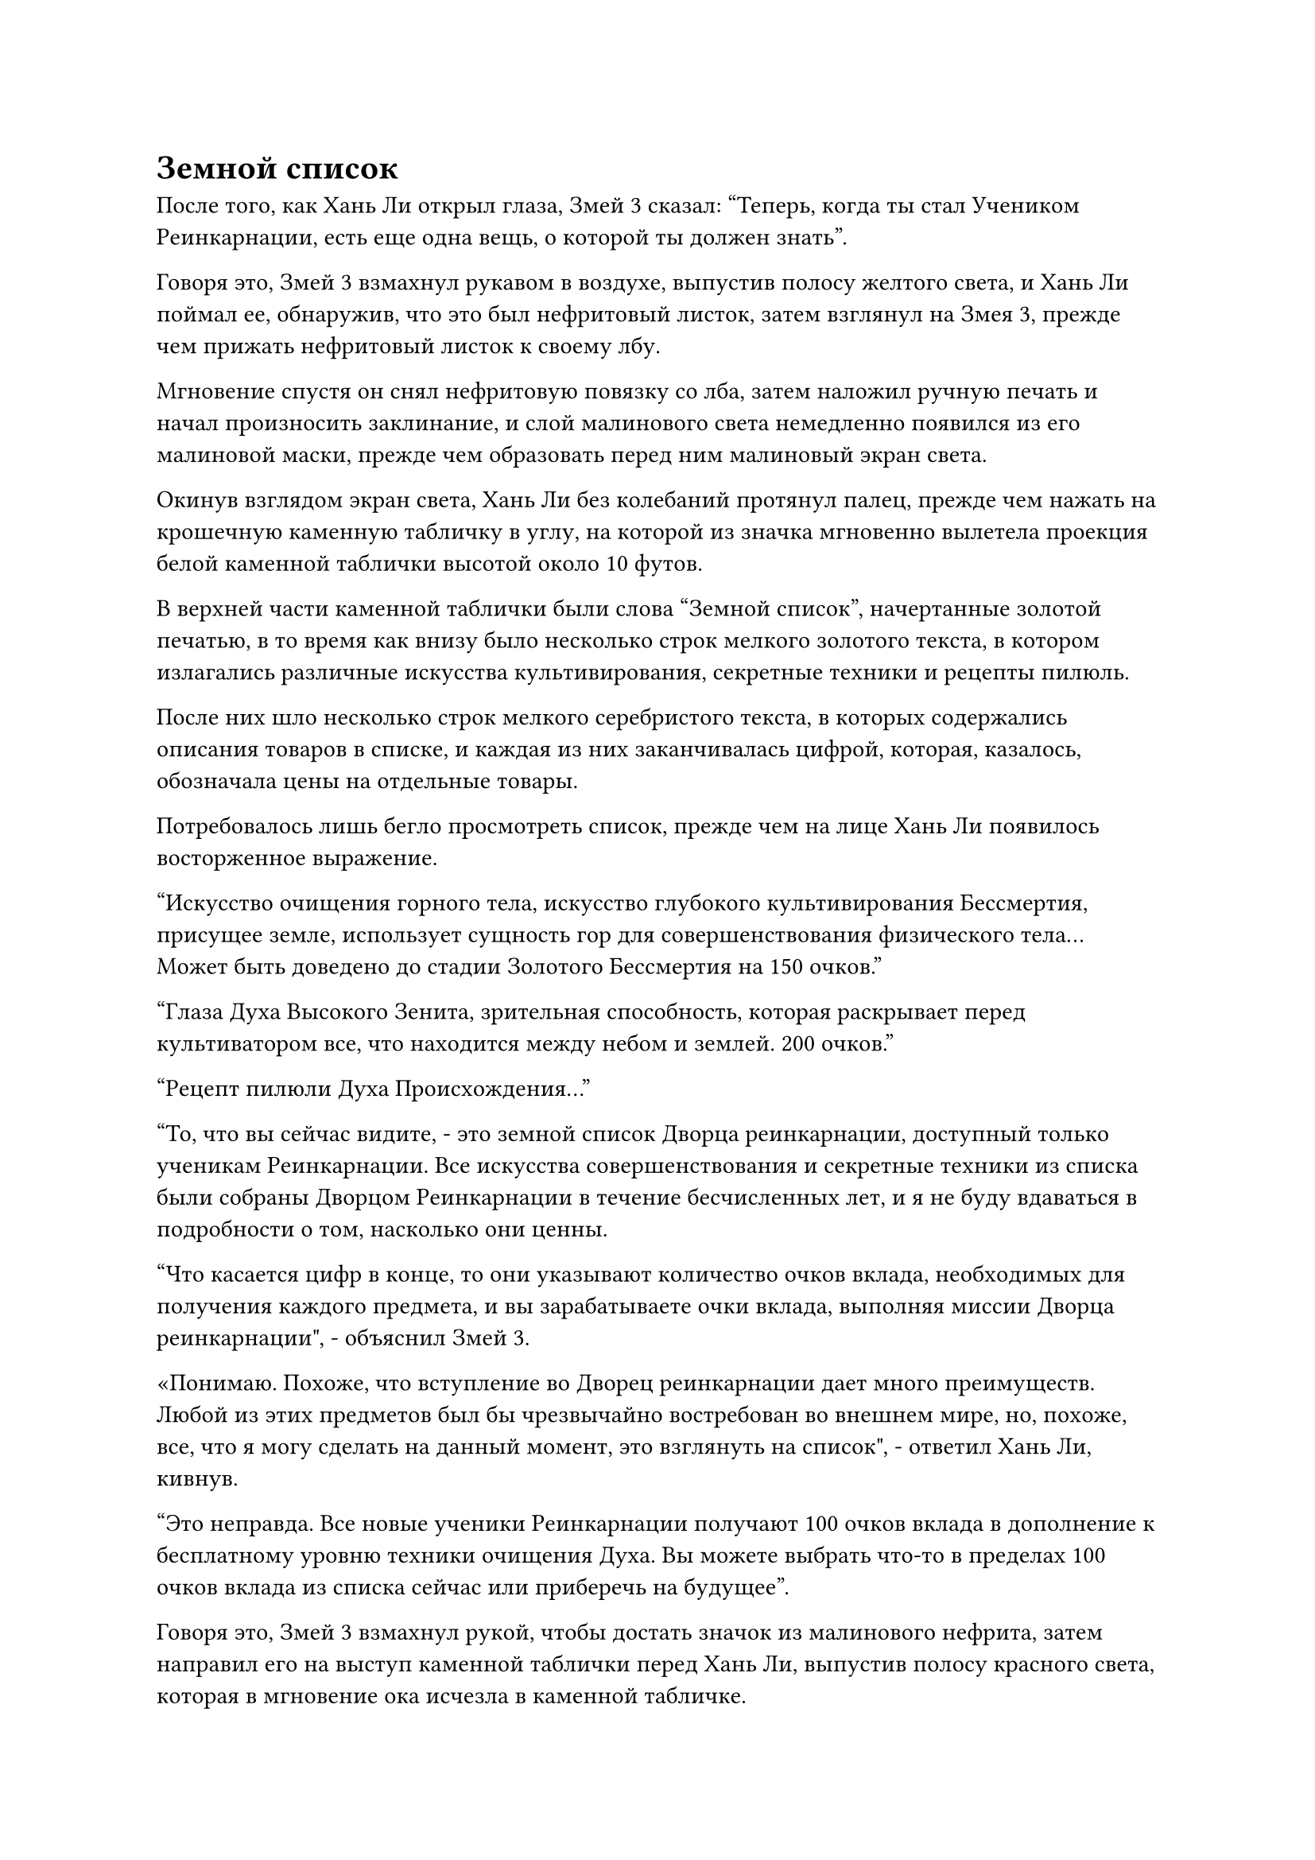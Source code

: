 = Земной список

После того, как Хань Ли открыл глаза, Змей 3 сказал: "Теперь, когда ты стал Учеником Реинкарнации, есть еще одна вещь, о которой ты должен знать".

Говоря это, Змей 3 взмахнул рукавом в воздухе, выпустив полосу желтого света, и Хань Ли поймал ее, обнаружив, что это был нефритовый листок, затем взглянул на Змея 3, прежде чем прижать нефритовый листок к своему лбу.

Мгновение спустя он снял нефритовую повязку со лба, затем наложил ручную печать и начал произносить заклинание, и слой малинового света немедленно появился из его малиновой маски, прежде чем образовать перед ним малиновый экран света.

Окинув взглядом экран света, Хань Ли без колебаний протянул палец, прежде чем нажать на крошечную каменную табличку в углу, на которой из значка мгновенно вылетела проекция белой каменной таблички высотой около 10 футов.

В верхней части каменной таблички были слова "Земной список", начертанные золотой печатью, в то время как внизу было несколько строк мелкого золотого текста, в котором излагались различные искусства культивирования, секретные техники и рецепты пилюль.

После них шло несколько строк мелкого серебристого текста, в которых содержались описания товаров в списке, и каждая из них заканчивалась цифрой, которая, казалось, обозначала цены на отдельные товары.

Потребовалось лишь бегло просмотреть список, прежде чем на лице Хань Ли появилось восторженное выражение.

"Искусство очищения горного тела, искусство глубокого культивирования Бессмертия, присущее земле, использует сущность гор для совершенствования физического тела... Может быть доведено до стадии Золотого Бессмертия на 150 очков."

"Глаза Духа Высокого Зенита, зрительная способность, которая раскрывает перед культиватором все, что находится между небом и землей. 200 очков."

"Рецепт пилюли Духа Происхождения..."

"То, что вы сейчас видите, - это земной список Дворца реинкарнации, доступный только ученикам Реинкарнации. Все искусства совершенствования и секретные техники из списка были собраны Дворцом Реинкарнации в течение бесчисленных лет, и я не буду вдаваться в подробности о том, насколько они ценны.

“Что касается цифр в конце, то они указывают количество очков вклада, необходимых для получения каждого предмета, и вы зарабатываете очки вклада, выполняя миссии Дворца реинкарнации", - объяснил Змей 3.

«Понимаю. Похоже, что вступление во Дворец реинкарнации дает много преимуществ. Любой из этих предметов был бы чрезвычайно востребован во внешнем мире, но, похоже, все, что я могу сделать на данный момент, это взглянуть на список", - ответил Хань Ли, кивнув.

"Это неправда. Все новые ученики Реинкарнации получают 100 очков вклада в дополнение к бесплатному уровню техники очищения Духа. Вы можете выбрать что-то в пределах 100 очков вклада из списка сейчас или приберечь на будущее".

Говоря это, Змей 3 взмахнул рукой, чтобы достать значок из малинового нефрита, затем направил его на выступ каменной таблички перед Хань Ли, выпустив полосу красного света, которая в мгновение ока исчезла в каменной табличке.

Сразу же после этого внизу каменной таблички появилось число "100", и глаза Хань Ли мгновенно загорелись, увидев это.

Он выразил свою благодарность Змею 3, затем начал просматривать пункты земного списка.

В списке было много пунктов, которые были чрезвычайно заманчивы для него, и эти 100 баллов вклада не могли быть получены в более подходящее время.

Внезапно глаза Хань Ли загорелись, когда он заметил все семь уровней техники очищения Духа на каменной табличке.

Возможно, это было связано с тем, что первые три уровня уже были утечены, но эти уровни были довольно дешевы в получении, но начиная с четвертого уровня количество требуемых очков вклада резко возросло.

Среди них четвертый уровень стоил 2000 очков вклада, в то время как пятый уровень стоил ошеломляющие 10 000.

Брови Хань Ли слегка нахмурились, увидев это.

Он не знал, на какую компенсацию он мог рассчитывать за выполнение миссий, но, судя по стоимости очков вклада других предметов в списке, было ясно, что 10 000 очков вклада - это астрономическая сумма, которую будет совсем нелегко накопить.

Сказав это, этого следовало ожидать. Во всем Северном Ледниковом регионе Бессмертных было не так уж много путей, с помощью которых он мог бы овладеть этим искусством культивирования, так что его редкость еще больше увеличивала его ценность.

Теперь, когда у него уже был четвертый уровень искусства самосовершенствования, он сможет на некоторое время предотвратить кризис духовного чувства, и это должно дать ему достаточно времени, чтобы накопить очки вклада для последующих уровней.

Помня об этом, Хань Ли продолжил просматривать список, и вскоре его внимание привлек еще один пункт в списке.

Рецепт пилюли Золотой души... Разве даос Се ранее не упоминал мне о пилюле Золотой души?

Помня об этом, он обратил свое внимание на описание товара в списке, и его глаза сразу же загорелись.

Золотая пилюля души не была пилюлей, которая могла бы улучшить базу культивирования человека или обеспечить какие-либо восстановительные эффекты. Вместо этого, ее единственным применением было стабилизировать душу человека.

Самое главное, в описании утверждалось, что эта таблетка может увеличить шансы позднего культиватора Истинного Бессмертия преодолеть узкое место на стадии Золотого Бессмертия.

Чтобы подготовиться к своему прорыву на Золотую ступень Бессмертия, Хань Ли на протяжении многих лет читал много священных писаний, и этот процесс требовал от человека открыть 36 бессмертных акупунктурных точек и преодолеть первые три распада, чтобы запустить эволюцию их бессмертной духовной силы.

После этого их душа также эволюционировала бы из обычной души в Золотую Бессмертную Душу.

Этот процесс был не таким сложным, как открытие 36 бессмертных акупунктурных точек или преодоление трех распадов, но это определенно был нелегкий подвиг.

Затем он перевел взгляд на указанную цену за рецепт пилюли и обнаружил, что она составляла ровно 100 очков вклада.

"Похоже, вас заинтересовал этот рецепт пилюли Золотой души", - заметил Змей 3.

Хань Ли кивнул в ответ. "Ты знаешь, почему рецепт этой пилюли стоит всего 100 очков вклада, товарищ даосский Змей 3?"

"Причина этого в том, что, несмотря на то, что таблетка Золотой Души может очень способствовать успешному прорыву стадии Золотого Бессмертия, основным ингредиентом, необходимым для ее очищения, является полная зарождающаяся душа стадии Золотого Бессмертия, которая, очевидно, является чем-то чрезвычайно ценным.

“Во Дворце реинкарнации очень трудно заработать очки вклада, поэтому я предлагаю вам проявить осмотрительность в использовании этих 100 очков вклада и не тратить их опрометчиво", - предупредил Змей 3.

Хань Ли кивнул в ответ с задумчивым выражением лица.

Хотя это было правдой, что найти полную Золотую Бессмертную душу стадии зарождения было чрезвычайно трудно для других Истинных Бессмертных культиваторов, просто так случилось, что прямо сейчас у него была такая душа.

Имея это в виду, он быстро просмотрел оставшиеся пункты в списке, прежде чем его взгляд снова упал на рецепт пилюли Золотой души, и он протянул палец к этому пункту в списке.

Брови Змея 3 слегка нахмурились, когда он увидел это, и он вставил: "Товарищ даосский Дракон номер пять..."

"Спасибо вам за совет, но я уже решила потратить свои 100 баллов вклада на рецепт этой таблетки", - сказала Хань Ли решительным голосом.

"Вам решать, как вы потратите свои очки вклада, но имейте в виду, что все, что вы получите из Земного списка, должно храниться в секрете, даже от самых близких вам людей, и любой, кто пойдет против этого правила, будет сурово наказан", - сказал Змей 3 безразличным голосом.

"Я обязательно буду иметь это в виду", - ответил Хань Ли, кивнув.

Затем он постучал пальцем по рецепту пилюли Золотой души, и его 100 очков вклада были мгновенно вычтены, в то время как в центре проекции каменной таблички появился вихрь телепортации.

Мгновение спустя из вихря появился белый нефритовый листок, и Хань Ли прижал его ко лбу, прежде чем вложить в него свой духовный смысл.

Вскоре после этого он снял нефритовый листок со лба, и выражение его лица осталось неизменным, но внутренне он был в приподнятом настроении.

Помимо Золотой Бессмертной стадии зарождающейся души, ни один из других ингредиентов, необходимых для приготовления Золотой пилюли Души, не был таким уж ценным, так что собрать их должно было быть легко.

"Товарищ Даосский Дракон 5, я знаю, что немного несправедливо возлагать на вас миссию сразу после того, как вы присоединились к Дворцу реинкарнации, но на данный момент есть очень важная миссия, которую вы должны выполнить немедленно", - внезапно сказал Змей 3 серьезным голосом.

"Это прекрасно. В чем заключается миссия?" Спросила Хань Ли.

"Не волнуйтесь, эта миссия не представляет для вас никакой опасности. Это миссия по усовершенствованию пилюль", - с улыбкой сообщил Змей 3.

Выражение лица Хань Ли немного смягчилось, когда он услышал это.

"После того, как вы завершите эту миссию, вы будете свободны делать все, что захотите, в течение следующих 1000 лет, и вы также получите 50 очков вклада", - продолжил Змей 3, вызвав нефритовый листок, прежде чем передать его Хань Ли.

Вместо того, чтобы сразу принять нефритовый листок, Хань Ли спросил: "Пилюли Мастера Дао могут быть редкими, но я уверен, что во Дворце реинкарнации есть и другие, так почему вы поручаете эту миссию мне?"

"У нас действительно есть другой мастер пилюль Дао, но в данный момент он занят некоторыми другими делами, поэтому у нас нет выбора, кроме как обратиться к вам", - объяснил Змей 3.

Хань Ли молчал, пока в его голове проносился ряд мыслей.

"По правде говоря, хотя это миссия Дворца реинкарнации, она в некоторой степени связана и со мной, поэтому, пожалуйста, окажите мне свою помощь, товарищ Пятый Дракон-даос", - продолжил Змей 3 с нотками мольбы в голосе.

"Ты тот, кто познакомил меня с Дворцом реинкарнации, так что, поскольку это касается тебя, я обязан помочь. Я приму эту миссию", - сказал Хань Ли с улыбкой.

Услышав это, на лице Змея 3 немедленно появился намек на восторг, и он сложил кулак в приветствии, сказав: "Спасибо, товарищ даосист, я запомню это одолжение".

"Нет необходимости быть таким формальным, товарищ даосский Змей 3. Отныне мы являемся частью одной организации, так что будет правильно, если мы поможем друг другу", - сказал Хань Ли, пренебрежительно махнув рукой.

Одной из причин, по которой Хань Ли решил согласиться на эту миссию, было то, что Змей-3 был у него в долгу, и, помня об этом, он принял нефритовый листок, прежде чем прижать его к своему лбу.

На нефритовом листке был рецепт пилюли, но это был рецепт пилюли дао.

Однако это также было не совсем то же самое, что и другие пилюли дао, поскольку процесс очистки был проще. Казалось, что некоторые этапы были удалены, в то время как некоторые ингредиенты также были заменены, в результате чего получился довольно странный рецепт.

Основным ингредиентом для этого рецепта был тип материала с атрибутом инь, что указывает на то, что это был рецепт пилюли дао с атрибутом инь.

После того, как Хань Ли снял нефритовую пластинку со своего лба, Змей 3 немедленно спросил: "Сможешь ли ты усовершенствовать пилюлю, товарищ даосский Змей 3?"

"Я никогда раньше не сталкивался с рецептом этих таблеток, но процесс приготовления не такой уж сложный, так что я справлюсь с задачей", - ответил Хань Ли.

Змей 3 был в восторге, услышав это.

"Фантастика! Ты оказываешь мне огромное одолжение, товарищ Даосский Дракон 5!"

#pagebreak()